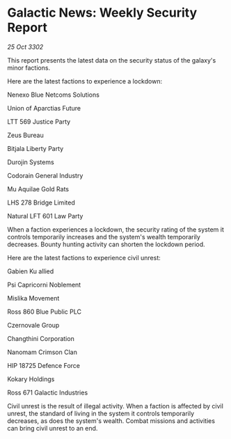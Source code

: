 * Galactic News: Weekly Security Report

/25 Oct 3302/

This report presents the latest data on the security status of the galaxy's minor factions. 

Here are the latest factions to experience a lockdown: 

Nenexo Blue Netcoms Solutions	 

Union of Aparctias Future 

LTT 569 Justice Party 

Zeus Bureau 

Bitjala Liberty Party 

Durojin Systems 

Codorain General Industry 

Mu Aquilae Gold Rats 

LHS 278 Bridge Limited 

Natural LFT 601 Law Party 

When a faction experiences a lockdown, the security rating of the system it controls temporarily increases and the system's wealth temporarily decreases. Bounty hunting activity can shorten the lockdown period. 

Here are the latest factions to experience civil unrest: 

Gabien Ku allied 

Psi Capricorni Noblement 

Mislika Movement 

Ross 860 Blue Public PLC 

Czernovale Group 

Changthini Corporation 

Nanomam Crimson Clan 

HIP 18725 Defence Force 

Kokary Holdings	 

Ross 671 Galactic Industries 

Civil unrest is the result of illegal activity. When a faction is affected by civil unrest, the standard of living in the system it controls temporarily decreases, as does the system's wealth. Combat missions and activities can bring civil unrest to an end.